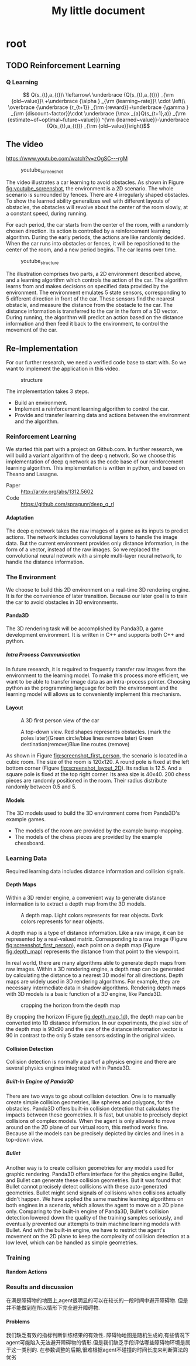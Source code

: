 #+OPTIONS: H:7
#+LaTeX_CLASS: koma-article
#+TITLE: My little document

* root
** TODO Reinforcement Learning
*** Q Learning 
$$
Q(s_{t},a_{t})\
\leftarrow\
 \underbrace {Q(s_{t},a_{t})} _{\rm {old~value}}\
+\underbrace {\alpha } _{\rm {learning~rate}}\
\cdot \left(\
\overbrace {\underbrace {r_{t+1}} _{\rm {reward}}+\underbrace {\gamma } _{\rm {discount~factor}}\cdot \underbrace {\max _{a}Q(s_{t+1},a)} _{\rm {estimate~of~optimal~future~value}}} ^{\rm {learned~value}}-\underbrace {Q(s_{t},a_{t})} _{\rm {old~value}}\right)$$
** The video
   https://www.youtube.com/watch?v=zOgSC---rgM
   
   #+CAPTION: youtube_screenshot
   #+ATTR_LATEX: :width 10cm
   #+NAME:   fig:youtube_screenshot
   [[file:images/youtube_screenshot.png]]
   
   The video illustrates a car learning to avoid obstacles. 
   As shown in Figure [[fig:youtube_screenshot]], the environment is a 2D scenario.
   The whole scenario is surrounded by fences.
   There are 4 irregularly shaped obstacles.
   To show the learned ability generalizes well with different layouts of obstacles,
   the obstacles will revolve about the center of the room slowly,
   at a constant speed, during running.

   For each period, the car starts from the center of the room,
   with a randomly chosen direction.
   Its action is controlled by a reinforcement learning algorithm.
   During the early periods, the actions are like randomly decided.
   When the car runs into obstacles or fences,
   it will be repositioned to the center of the room, and a new period begins.
   The car learns over time.
   
   #+CAPTION: youtube_structure
   #+ATTR_LATEX: :width 10cm
   #+NAME:   fig:youtube_structure
   [[file:images/youtube_structure.png]]
 
   The illustration comprises two parts, a 2D environment described above,
   and a learning algorithm which controls the action of the car.
   The algorithm learns from and makes decisions on specified data provided by the environment.
   The environment emulates 5 state sensors,
   corresponding to 5 different direction in front of the car.
   These sensors find the nearest obstacle,
   and measure the distance from the obstacle to the car.
   The distance information is transferred to the car in the form of a 5D vector.
   During running, the algorithm will predict an action based on the distance information 
   and then feed it back to the environment, to control the movement of the car. 
 
** Re-Implementation
   For our further research, we need a verified code base to start with. 
   So we want to implement the application in this video. 
    
   #+CAPTION: structure
   #+ATTR_LATEX: :width 10cm
   #+NAME:   fig:reimplementation_structure
   [[file:images/reimplementation_structure.png]]
 
   The implementation takes 3 steps.
   - Build an environment.
   - Implement a reinforcement learning algorithm to control the car.
   - Provide and transfer learning data and actions between the environment and the algorithm.

*** Reinforcement Learning 
    We started this part with a project on Github.com.
    In further research, we will build a variant algorithm of the deep q network.
    So we choose this implementation of deep q network as the code base of our reinforcement learning algorithm.
    This implementation is written in python, and based on Theano and Lasagne.
    - Paper :: [[http://arxiv.org/abs/1312.5602]]
    - Code :: [[https://github.com/spragunr/deep_q_rl]]
**** Adaptation
     The deep q network takes the raw images of a game as its inputs to predict actions.
     The network includes convolutional layers to handle the image data.
     But the current environment provides only distance information, 
     in the form of a vector, 
     instead of the raw images.
     So we replaced the convolutional neural network with a simple multi-layer neural network,
     to handle the distance information.
*** The Environment
    We choose to build this 2D environment on a real-time 3D rendering engine. 
    It is for the convenience of later transition.
    Because our later goal is to train the car to avoid obstacles in 3D environments. 
**** Panda3D
     The 3D rendering task will be accomplished by Panda3D, a game development environment.
     It is written in C++ and supports both C++ and python.
***** Intra Process Communication
      In future research, 
      it is required to frequently transfer raw images from the environment to the learning model.
      To make this process more efficient, we want to be able to transfer image data as an intra-process pointer.
      Choosing python as the programming language for both the environment and the learning model 
      will allows us to conveniently implement this mechanism.
**** Layout 
     
     #+CAPTION: A 3D first person view of the car
     #+ATTR_LATEX: :width 10cm
     #+NAME:   fig:screenshot_first_person
     [[file:images/screenshot_first_person.png]]

     #+CAPTION: A top-down view. Red shapes represents obstacles. (mark the poles later)(Green circle/blue lines remove later) Green destination(remove)Blue line routes (remove)
     #+ATTR_LATEX: :width 10cm
     #+NAME:   fig:screenshot_layout_2D
     [[file:images/screenshot_layout_2D.png]]

     As shown in Figure [[fig:screenshot_first_person]], the scenario is located in a cubic room.
     The size of the room is 120x120.
     A round pole is fixed at the left bottom corner (Figure [[fig:screenshot_layout_2D]]).
     Its radius is 12.5.
     And a square pole is fixed at the top right corner. 
     Its area size is 40x40.
     200 chess pieces are randomly positioned in the room.
     Their radius distribute randomly between 0.5 and 5.
**** Models
     The 3D models used to build the 3D environment come from Panda3D's example games.
     - The models of the room are provided by the example bump-mapping. 
     - The models of the chess pieces are provided by the example chessboard.
*** Learning Data
    Required learning data includes distance information and collision signals.
**** Depth Maps
     Within a 3D render engine, a convenient way to generate distance information 
     is to extract a depth map from the 3D models.

     #+CAPTION: A depth map. Light colors represents for rear objects. Dark colors represents for near objects.
     #+ATTR_LATEX: :width 5cm
     #+NAME:   fig:depth_map
     [[file:images/depth_map.png]]

     A depth map is a type of distance information.
     Like a raw image, it can be represented by a real-valued matrix. 
     Corresponding to a raw image (Figure [[fig:screenshot_first_person]]), 
     each point on a depth map (Figure [[fig:depth_map]]) represents the distance from that point to the viewpoint.

     In real world, there are many algorithms able to generate depth maps from raw images.
     Within a 3D rendering engine, a depth map can be generated by calculating the distance to a nearest 3D model for all directions.
     Depth maps are widely used in 3D rendering algorithms. For example, they are necessary intermediate data in shadow algorithms.
     Rendering depth maps with 3D models is a basic function of a 3D engine, like Panda3D.

     #+CAPTION: cropping the horizon from the depth map
     #+ATTR_LATEX: :width 5cm
     #+NAME:   fig:depth_map_1d
     [[file:images/depth_map_1d.png]]
     
     By cropping the horizon (Figure [[fig:depth_map_1d]]), the depth map can be converted into 1D distance information.
     In our experiments, the pixel size of the depth map is 90x90 
     and the size of the distance information vector is 90 
     in contrast to the only 5 state sensors existing in the original video.  

**** Collision Detection
     Collision detection is normally a part of a physics engine and 
     there are several physics engines integrated within Panda3D.  
***** Built-In Engine of Panda3D
      There are two ways to go about collision detection. One is to manually create simple
      collision geometries, like spheres and polygons,  for the obstacles.
      Panda3D offers built-in collision detection that calculates the impacts 
      between these geometries. 
      It is fast, but unable to precisely depict collisions of 
      complex models. When the agent is only allowed to move around on
      the 2D plane of our virtual room, this method works fine. 
      Because all the models can be precisely depicted by circles and lines 
      in a top-down view. 
***** Bullet
      Another way is to create collision geometries for any models used for 
      graphic rendering. Panda3D offers interface for the physics engine Bullet,
      and Bullet can generate these collision geometries. 
      But it was found that Bullet cannot precisely detect collisions with these 
      auto-generated geometries. 
      Bullet might send signals of collisions 
      when collisions actually didn't happen. 
      We have applied the same machine learning algorithms on both engines in a scenario, which allows the 
      agent to move on a 2D plane only. 
      Comparing to the built-in engine of Panda3D,
      Bullet's collision detection lowered down the quality of the training samples seriously, 
      and eventually prevented our attempts to train machine learning models with Bullet.
      And with the built-in engine, we have to restrict the agent's movement on the 2D plane to 
      keep the complexity of collision detection at a low level, which can be handled as simple 
      geometries.
*** Training
**** Random Actions
*** Results and discussion
    在满是障碍物的地图上,agent很明显的可以在较长的一段时间中避开障碍物. 但是并不能做到在所以情形下完全避开障碍物.
**** Problems
     我们缺乏有效的指标判断训练结果的有效性. 障碍物地图是随机生成的,有些情况下agent可能陷入无法避开障碍物的情形.但是我们缺乏手段评估哪些障碍物环境是属于这一类别的.
     在参数调整的后期,很难根据agent不碰撞的时间长度来判断算法的优劣
